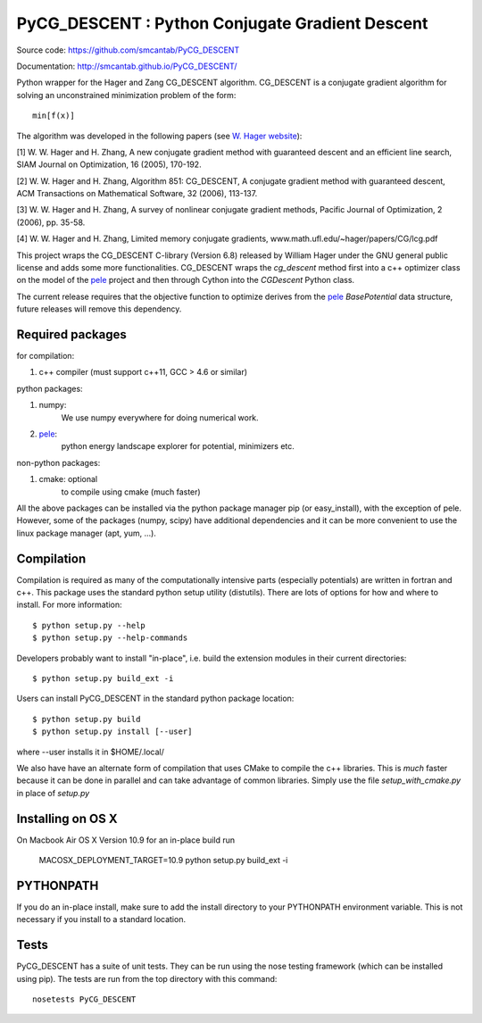 PyCG_DESCENT : Python Conjugate Gradient Descent
++++++++++++++++++++++++++++++++++++++++++++++++

Source code: https://github.com/smcantab/PyCG_DESCENT

Documentation: http://smcantab.github.io/PyCG_DESCENT/

Python wrapper for the Hager and Zang CG_DESCENT algorithm.
CG_DESCENT is a conjugate gradient algorithm for solving an unconstrained minimization
problem of the form::

    min[f(x)]

The algorithm was developed in the following papers (see `W. Hager website <http://users.clas.ufl.edu/hager/papers/CG/>`_):

[1] W. W. Hager and H. Zhang, A new conjugate gradient method with guaranteed descent and an efficient line search,
SIAM Journal on Optimization, 16 (2005), 170-192.

[2] W. W. Hager and H. Zhang, Algorithm 851: CG_DESCENT, A conjugate gradient method with guaranteed descent,
ACM Transactions on Mathematical Software, 32 (2006), 113-137.

[3] W. W. Hager and H. Zhang, A survey of nonlinear conjugate gradient methods, 
Pacific Journal of Optimization, 2 (2006), pp. 35-58.

[4] W. W. Hager and H. Zhang, Limited memory conjugate gradients, 
www.math.ufl.edu/~hager/papers/CG/lcg.pdf

This project wraps the CG_DESCENT C-library (Version 6.8) released by William Hager
under the GNU general public license and adds some more functionalities.
CG_DESCENT wraps the `cg_descent` method first into a c++ optimizer class on the model of the
`pele <https://github.com/pele-python/pele>`_ project and then through Cython into
the `CGDescent` Python class.

The current release requires that the objective function to optimize derives from
the `pele`_ `BasePotential` data structure, future releases will remove this dependency.

Required packages
-----------------

for compilation:

1. c++ compiler (must support c++11, GCC > 4.6 or similar)

python packages:

1. numpy:
     We use numpy everywhere for doing numerical work.

#. `pele`_:
    python energy landscape explorer for potential, minimizers etc.

non-python packages:

1. cmake: optional
    to compile using cmake (much faster)

All the above packages can be installed via the python package manager pip (or
easy_install), with the exception of pele.  However, some of the packages (numpy, scipy)
have additional dependencies and it can be more convenient to use the linux package manager
(apt, yum, ...).

Compilation
-----------
Compilation is required as many of the computationally intensive parts (especially potentials)
are written in fortran and c++. This package uses the standard python setup utility (distutils).
There are lots of options for how and where to install. For more information::

  $ python setup.py --help
  $ python setup.py --help-commands

Developers probably want to install "in-place", i.e. build the extension
modules in their current directories::

  $ python setup.py build_ext -i

Users can install PyCG_DESCENT in the standard python package location::

  $ python setup.py build
  $ python setup.py install [--user]

where --user installs it in $HOME/.local/

We also have have an alternate form of compilation that uses CMake to compile the c++
libraries.  This is *much* faster because it can be done in parallel and can
take advantage of common libraries.  Simply use the file `setup_with_cmake.py`
in place of `setup.py`

Installing on OS X
------------------
On Macbook Air OS X Version 10.9 for an in-place build run

    MACOSX_DEPLOYMENT_TARGET=10.9 python setup.py build_ext -i

PYTHONPATH
----------
If you do an in-place install, make sure to add the install directory to your
PYTHONPATH environment variable.  This is not necessary if you install to a
standard location.

Tests
-----
PyCG_DESCENT has a suite of unit tests.  They can be run using the nose testing
framework (which can be installed using pip).  The tests are run from the top
directory with this command::

  nosetests PyCG_DESCENT
